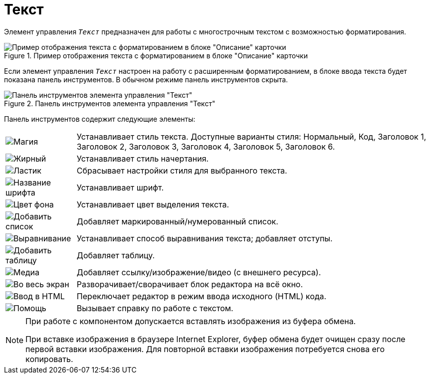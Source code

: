 = Текст

Элемент управления `_Текст_` предназначен для работы с многострочным текстом с возможностью форматирования.

.Пример отображения текста с форматированием в блоке "Описание" карточки
image::controlTextHTMLModeInCard.png[Пример отображения текста с форматированием в блоке "Описание" карточки]

Если элемент управления `_Текст_` настроен на работу с расширенным форматированием, в блоке ввода текста будет показана панель инструментов. В обычном режиме панель инструментов скрыта.

.Панель инструментов элемента управления "Текст"
image::controlTextHTMLMode.png[Панель инструментов элемента управления "Текст"]

Панель инструментов содержит следующие элементы:

[cols="~,~",frame="none",grid="none"]
|===
|image:buttons/textAreaPanelStyle.png[Магия]
|Устанавливает стиль текста. Доступные варианты стиля: Нормальный, Код, Заголовок 1, Заголовок 2, Заголовок 3, Заголовок 4, Заголовок 5, Заголовок 6.

|image:buttons/textAreaPanelBold.png[Жирный, курсив, подчёркивание]
|Устанавливает стиль начертания.

|image:buttons/textAreaPanelClean.png[Ластик]
|Сбрасывает настройки стиля для выбранного текста.

|image:buttons/textAreaPanelFont.png[Название шрифта]
|Устанавливает шрифт.

|image:buttons/textAreaPanelBackcolor.png[Цвет фона]
|Устанавливает цвет выделения текста.

|image:buttons/textAreaPanelList.png[Добавить список]
|Добавляет маркированный/нумерованный список.

|image:buttons/textAreaPanelParagraph.png[Выравнивание]
|Устанавливает способ выравнивания текста; добавляет отступы.

|image:buttons/textAreaPanelTable.png[Добавить таблицу]
|Добавляет таблицу.

|image:buttons/textAreaPanelLinks.png[Медиа]
|Добавляет ссылку/изображение/видео (с внешнего ресурса).

|image:buttons/textAreaPanelOpen.png[Во весь экран]
|Разворачивает/сворачивает блок редактора на всё окно.

|image:buttons/textAreaPanelCode.png[Ввод в HTML]
|Переключает редактор в режим ввода исходного (HTML) кода.

|image:buttons/textAreaPanelHelp.png[Помощь]
|Вызывает справку по работе с текстом.
|===

[NOTE]
====
При работе с компонентом допускается вставлять изображения из буфера обмена.

При вставке изображения в браузере Internet Explorer, буфер обмена будет очищен сразу после первой вставки изображения. Для повторной вставки изображения потребуется снова его копировать.
====

